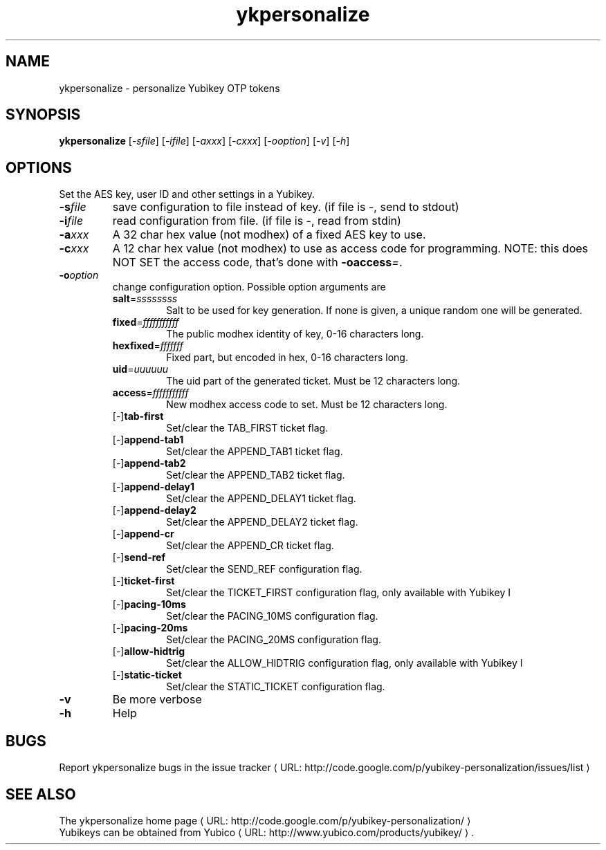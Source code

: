 .\" Copyright (C) 2009 Tollef Fog Heen <tfheen@err.no>
.\" All rights reserved.
.\" 
.\" Redistribution and use in source and binary forms, with or without
.\" modification, are permitted provided that the following conditions are
.\" met:
.\" 
.\"     * Redistributions of source code must retain the above copyright
.\"       notice, this list of conditions and the following disclaimer.
.\" 
.\"     * Redistributions in binary form must reproduce the above
.\"       copyright notice, this list of conditions and the following
.\"       disclaimer in the documentation and/or other materials provided
.\"       with the distribution.
.\" 
.\" THIS SOFTWARE IS PROVIDED BY THE COPYRIGHT HOLDERS AND CONTRIBUTORS
.\" "AS IS" AND ANY EXPRESS OR IMPLIED WARRANTIES, INCLUDING, BUT NOT
.\" LIMITED TO, THE IMPLIED WARRANTIES OF MERCHANTABILITY AND FITNESS FOR
.\" A PARTICULAR PURPOSE ARE DISCLAIMED. IN NO EVENT SHALL THE COPYRIGHT
.\" OWNER OR CONTRIBUTORS BE LIABLE FOR ANY DIRECT, INDIRECT, INCIDENTAL,
.\" SPECIAL, EXEMPLARY, OR CONSEQUENTIAL DAMAGES (INCLUDING, BUT NOT
.\" LIMITED TO, PROCUREMENT OF SUBSTITUTE GOODS OR SERVICES; LOSS OF USE,
.\" DATA, OR PROFITS; OR BUSINESS INTERRUPTION) HOWEVER CAUSED AND ON ANY
.\" THEORY OF LIABILITY, WHETHER IN CONTRACT, STRICT LIABILITY, OR TORT
.\" (INCLUDING NEGLIGENCE OR OTHERWISE) ARISING IN ANY WAY OUT OF THE USE
.\" OF THIS SOFTWARE, EVEN IF ADVISED OF THE POSSIBILITY OF SUCH DAMAGE.
.\" 
.\" The following commands are required for all man pages.
.de URL
\\$2 \(laURL: \\$1 \(ra\\$3
..
.if \n[.g] .mso www.tmac
.TH ykpersonalize "1" "August 2009" "yubikey-personalization"
.SH NAME
ykpersonalize - personalize Yubikey OTP tokens
.SH SYNOPSIS
.B ykpersonalize
[\fI-sfile\fR] [\fI-ifile\fR] [\fI-axxx\fR] [\fI-cxxx\fR] [\fI-ooption\fR] [\fI-v\fR] [\fI-h\fR]
.\".SH DESCRIPTION
.\" Add any additional description here
.SH OPTIONS
.PP
Set the AES key, user ID and other settings in a Yubikey.
.TP
\fB\-s\fIfile\fR
save configuration to file instead of key.
(if file is -, send to stdout)
.TP
\fB\-i\fIfile\fR
read configuration from file.
(if file is -, read from stdin)
.TP
\fB\-a\fIxxx\fR
A 32 char hex value (not modhex) of a fixed AES key to use.
.TP
\fB\-c\fIxxx\fR
A 12 char hex value (not modhex) to use as access code for
programming.
NOTE: this does NOT SET the access code, that's done with \fB-oaccess\fI=\fR.
.TP
\fB\-o\fIoption\fR
change configuration option.  Possible option arguments are
.RS
.TP
\fBsalt\fR=\fIssssssss\fR
Salt to be used for key generation.
If none is given, a unique random one will be generated.
.TP
\fBfixed\fR=\fIfffffffffff\fR
The public modhex identity of key, 0-16 characters long.
.TP
\fBhexfixed\fR=\fIfffffff\fR
Fixed part, but encoded in hex, 0-16 characters long.
.TP
\fBuid\fR=\fIuuuuuu\fR
The uid part of the generated ticket.
Must be 12 characters long.
.TP
\fBaccess\fR=\fIfffffffffff\fR
New modhex access code to set.
Must be 12 characters long.
.TP
[\-]\fBtab-first\fR
Set/clear the TAB_FIRST ticket flag.
.TP
[\-]\fBappend-tab1\fR
Set/clear the APPEND_TAB1 ticket flag.
.TP
[\-]\fBappend-tab2\fR
Set/clear the APPEND_TAB2 ticket flag.
.TP
[\-]\fBappend-delay1\fR
Set/clear the APPEND_DELAY1 ticket flag.
.TP
[\-]\fBappend-delay2\fR
Set/clear the APPEND_DELAY2 ticket flag.
.TP
[\-]\fBappend-cr\fR
Set/clear the APPEND_CR ticket flag.
.TP
[\-]\fBsend-ref\fR
Set/clear the SEND_REF configuration flag.
.TP
[\-]\fBticket-first\fR
Set/clear the TICKET_FIRST configuration flag, only available with Yubikey I
.TP
[\-]\fBpacing-10ms\fR
Set/clear the PACING_10MS configuration flag.
.TP
[\-]\fBpacing-20ms\fR
Set/clear the PACING_20MS configuration flag.
.TP
[\-]\fBallow-hidtrig\fR
Set/clear the ALLOW_HIDTRIG configuration flag, only available with Yubikey I
.TP
[\-]\fBstatic-ticket\fR
Set/clear the STATIC_TICKET configuration flag.
.RE
.TP
\fB-v\fR
Be more verbose
.TP
\fB-h\fR
Help
.SH BUGS
Report ykpersonalize bugs in 
.URL "http://code.google.com/p/yubikey-personalization/issues/list" "the issue tracker"
.SH "SEE ALSO"
The 
.URL "http://code.google.com/p/yubikey-personalization/" "ykpersonalize home page"
.br
Yubikeys can be obtained from
.URL "http://www.yubico.com/products/yubikey/" "Yubico" "."
